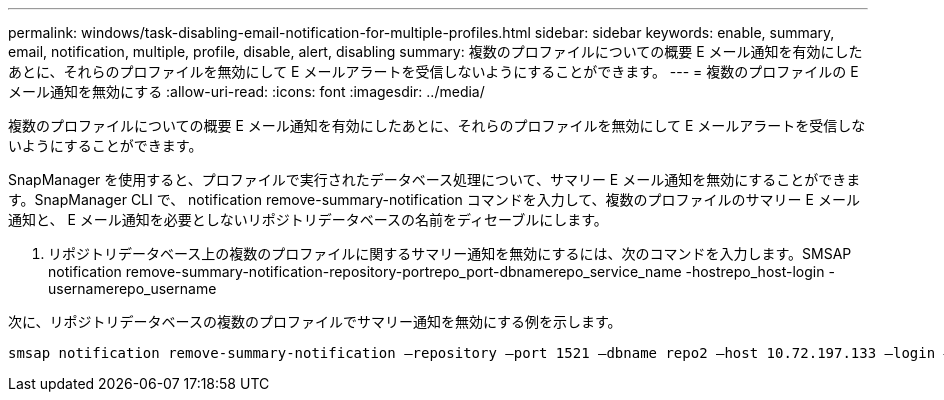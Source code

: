 ---
permalink: windows/task-disabling-email-notification-for-multiple-profiles.html 
sidebar: sidebar 
keywords: enable, summary, email, notification, multiple, profile, disable, alert, disabling 
summary: 複数のプロファイルについての概要 E メール通知を有効にしたあとに、それらのプロファイルを無効にして E メールアラートを受信しないようにすることができます。 
---
= 複数のプロファイルの E メール通知を無効にする
:allow-uri-read: 
:icons: font
:imagesdir: ../media/


[role="lead"]
複数のプロファイルについての概要 E メール通知を有効にしたあとに、それらのプロファイルを無効にして E メールアラートを受信しないようにすることができます。

SnapManager を使用すると、プロファイルで実行されたデータベース処理について、サマリー E メール通知を無効にすることができます。SnapManager CLI で、 notification remove-summary-notification コマンドを入力して、複数のプロファイルのサマリー E メール通知と、 E メール通知を必要としないリポジトリデータベースの名前をディセーブルにします。

. リポジトリデータベース上の複数のプロファイルに関するサマリー通知を無効にするには、次のコマンドを入力します。SMSAP notification remove-summary-notification-repository-portrepo_port-dbnamerepo_service_name -hostrepo_host-login -usernamerepo_username


次に、リポジトリデータベースの複数のプロファイルでサマリー通知を無効にする例を示します。

[listing]
----

smsap notification remove-summary-notification –repository –port 1521 –dbname repo2 –host 10.72.197.133 –login –username oba5
----